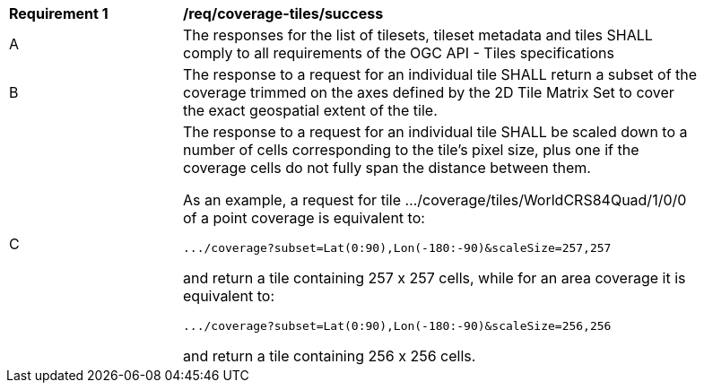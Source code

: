 [[req_coverage_tiles-success]]
[width="90%",cols="2,6a"]
|===
^|*Requirement {counter:req-id}* |*/req/coverage-tiles/success*
^|A |The responses for the list of tilesets, tileset metadata and tiles SHALL comply to all requirements of the OGC API - Tiles specifications
^|B |The response to a request for an individual tile SHALL return a subset of the coverage trimmed on the axes defined by the 2D Tile Matrix Set
to cover the exact geospatial extent of the tile.
^|C |The response to a request for an individual tile SHALL be scaled down to a number of cells corresponding to the tile's pixel size,
   plus one if the coverage cells do not fully span the distance between them.

As an example, a request for tile .../coverage/tiles/WorldCRS84Quad/1/0/0 of a point coverage is equivalent to:

   .../coverage?subset=Lat(0:90),Lon(-180:-90)&scaleSize=257,257

and return a tile containing 257 x 257 cells, while for an area coverage it is equivalent to:

   .../coverage?subset=Lat(0:90),Lon(-180:-90)&scaleSize=256,256

and return a tile containing 256 x 256 cells.
